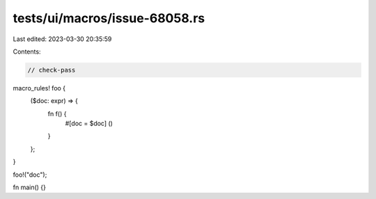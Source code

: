 tests/ui/macros/issue-68058.rs
==============================

Last edited: 2023-03-30 20:35:59

Contents:

.. code-block:: rs

    // check-pass

macro_rules! foo {
    ($doc: expr) => {
        fn f() {
            #[doc = $doc]
            ()
        }
    };
}

foo!("doc");

fn main() {}


